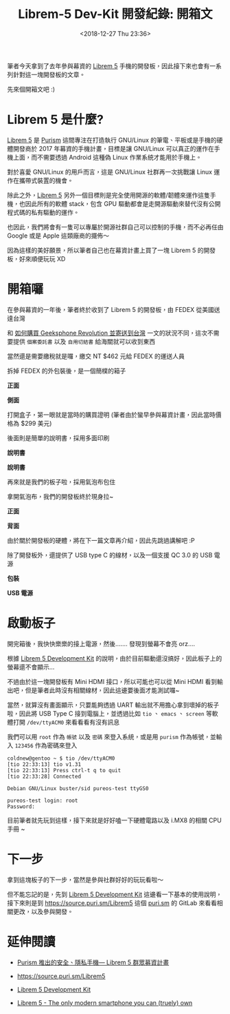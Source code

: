 #+TITLE: Librem-5 Dev-Kit 開發紀錄: 開箱文
#+OPTIONS: num:nil ^:nil
#+ABBRLINK: 4c50d1c9
#+DATE: <2018-12-27 Thu 23:36>
#+TAGS: librem-5, imx8
#+LANGUAGE: zh-tw
#+CATEGORIES: Librem-5 Dev-Kit 開發紀錄

筆者今天拿到了去年參與幕資的 [[https://puri.sm/products/librem-5/][Librem 5]] 手機的開發板，因此接下來也會有一系列針對這一塊開發板的文章。

先來個開箱文吧 :)

#+HTML: <!-- more -->

* Librem 5 是什麼?

[[https://puri.sm/products/librem-5/][Librem 5]] 是 [[https://puri.sm/][Purism]] 這間專注在打造執行 GNU/Linux 的筆電、平板或是手機的硬體開發商於 2017 年幕資的手機計畫，目標是讓 GNU/Linux 可以真正的運作在手機上面，而不需要透過 Android 這種偽 Linux 作業系統才能用於手機上。

對於喜愛 GNU/Linux 的用戶而言，這是 GNU/Linux 社群再一次挑戰讓 Linux 運作在攜帶式裝置的機會。

除此之外，[[https://puri.sm/products/librem-5/][Librem 5]] 另外一個目標則是完全使用開源的軟體/韌體來運作這隻手機，也因此所有的軟體 stack，包含 GPU 驅動都會是走開源驅動來替代沒有公開程式碼的私有驅動的運作。

也因此，我們將會有一隻可以專屬於開源社群自己可以控制的手機，而不必再任由 Google 或是 Apple 這類廠商的擺佈～

因為這樣的美好願景，所以筆者自己也在幕資計畫上買了一塊 Librem 5 的開發板，好來順便玩玩 XD

* 開箱囉

在參與幕資的一年後，筆者終於收到了 Librem 5 的開發板，由 FEDEX 從美國送達台灣

[[file:Librem-5-Dev-Kit-開發紀錄-:-開箱文/1.jpg]]

和 [[https://coldnew.github.io/9044520c/][如何購買 Geeksphone Revolution 並寄送到台灣]] 一文的狀況不同，這次不需要提供 =個案委託書= 以及 =自用切結書= 給海關就可以收到東西

當然還是需要繳稅就是囉，繳交 NT $462 元給 FEDEX 的運送人員

[[file:Librem-5-Dev-Kit-開發紀錄-:-開箱文/2.jpg]]

拆掉 FEDEX 的外包裝後，是一個簡樸的箱子

#+HTML: <div class="row "><div class="col-md-6 ">

*正面*

[[file:Librem-5-Dev-Kit-開發紀錄-:-開箱文/3.jpg]]

#+HTML: </div><div class="col-md-6">

*側面*

[[file:Librem-5-Dev-Kit-開發紀錄-:-開箱文/4.jpg]]

#+HTML: </div> </div>

打開盒子，第一眼就是當時的購買證明 (筆者由於蠻早參與幕資計畫，因此當時價格為 $299 美元)

[[file:Librem-5-Dev-Kit-開發紀錄-:-開箱文/5.jpg]]

後面則是簡單的說明書，採用多面印刷

#+HTML: <div class="row "><div class="col-md-6 ">

*說明書*

[[file:Librem-5-Dev-Kit-開發紀錄-:-開箱文/6.jpg]]

#+HTML: </div><div class="col-md-6">

*說明書*

[[file:Librem-5-Dev-Kit-開發紀錄-:-開箱文/7.jpg]]

#+HTML: </div> </div>

再來就是我們的板子啦，採用氣泡布包住

[[file:Librem-5-Dev-Kit-開發紀錄-:-開箱文/8.jpg]]

拿開氣泡布，我們的開發板終於現身拉~

#+HTML: <div class="row "><div class="col-md-6 ">

*正面*

[[file:Librem-5-Dev-Kit-開發紀錄-:-開箱文/9.jpg]]

#+HTML: </div><div class="col-md-6">

*背面*

[[file:Librem-5-Dev-Kit-開發紀錄-:-開箱文/a.jpg]]

#+HTML: </div> </div>

由於關於開發板的硬體，將在下一篇文章再介紹，因此先跳過講解吧 :P

除了開發板外，還提供了 USB type C 的線材，以及一個支援 QC 3.0 的 USB 電源

#+HTML: <div class="row "><div class="col-md-6 ">

*包裝*

[[file:Librem-5-Dev-Kit-開發紀錄-:-開箱文/b.jpg]]

#+HTML: </div><div class="col-md-6">

*USB 電源*

[[file:Librem-5-Dev-Kit-開發紀錄-:-開箱文/c.jpg]]

#+HTML: </div> </div>

* 啟動板子

開完箱後，我快快樂樂的接上電源，然後....... 發現到螢幕不會亮 orz....

根據 [[https://developer.puri.sm/Librem5/Development_Environment/Boards/imx8.html][Librem 5 Development Kit]] 的說明，由於目前驅動還沒搞好，因此板子上的螢幕還不會顯示...

[[file:Librem-5-Dev-Kit-開發紀錄-:-開箱文/d.png]]

不過由於這一塊開發板有 Mini HDMI 接口，所以可能也可以從 Mini HDMI 看到輸出吧，但是筆者此時沒有相關線材，因此這邊要後面才能測試囉~

當然，就算沒有畫面顯示，只要能夠透過 UART 輸出就不用擔心拿到壞掉的板子啦，因此將 USB Type C 接到電腦上，並透過比如 =tio= 、 =emacs= 、 =screen= 等軟體打開 =/dev/ttyACM0= 來看看看有沒有訊息

我們可以用 =root= 作為 =帳號= 以及 =密碼= 來登入系統，或是用 =purism= 作為帳號，並輸入 =123456= 作為密碼來登入

#+BEGIN_EXAMPLE
  coldnew@gentoo ~ $ tio /dev/ttyACM0
  [tio 22:33:13] tio v1.31
  [tio 22:33:13] Press ctrl-t q to quit
  [tio 22:33:28] Connected

  Debian GNU/Linux buster/sid pureos-test ttyGS0

  pureos-test login: root
  Password:
#+END_EXAMPLE

目前筆者就先玩到這樣，接下來就是好好嗑一下硬體電路以及 i.MX8 的相關 CPU 手冊 ~

* 下一步

拿到這塊板子的下一步，當然是參與社群好好的玩玩看啦～

但不能忘記的是，先到 [[https://developer.puri.sm/Librem5/Development_Environment/Boards/imx8.html][Librem 5 Development Kit]] 這邊看一下基本的使用說明，接下來則是到 https://source.puri.sm/Librem5 這個 [[https://puri.sm/][puri.sm]] 的 GitLab 來看看相關更改，以及參與開發。

* 延伸閱讀

- [[http://breezymove.blogspot.com/2017/08/purism-librem-5.html][Purism 推出的安全、隱私手機— Librem 5 群眾募資計畫]]

- https://source.puri.sm/Librem5

- [[https://developer.puri.sm/Librem5/Development_Environment/Boards/imx8.html][Librem 5 Development Kit]]

- [[https://puri.sm/products/librem-5/][Librem 5 - The only modern smartphone you can (truely) own]]

* 其他參考                                                         :noexport:
